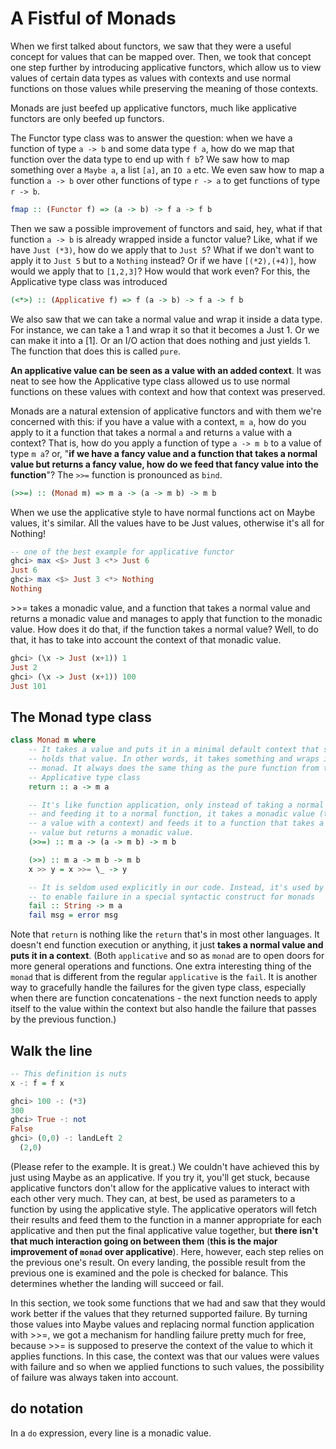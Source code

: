 * A Fistful of Monads

When we first talked about functors, we saw that they were a useful concept for values that can be mapped over. Then, we took that concept one step further by introducing applicative functors, which allow us to view values of certain data types as values with contexts and use normal functions on those values while preserving the meaning of those contexts.

Monads are just beefed up applicative functors, much like applicative functors are only beefed up functors.

The Functor type class was to answer the question: when we have a function of type =a -> b= and some data type =f a=, how do we map that function over the data type to end up with =f b=? We saw how to map something over a =Maybe a=, a list =[a]=, an =IO a= etc. We even saw how to map a function =a -> b= over other functions of type =r -> a= to get functions of type =r -> b=.

#+begin_src haskell
fmap :: (Functor f) => (a -> b) -> f a -> f b
#+end_src

Then we saw a possible improvement of functors and said, hey, what if that function =a -> b= is already wrapped inside a functor value? Like, what if we have =Just (*3)=, how do we apply that to =Just 5=? What if we don't want to apply it to =Just 5= but to a =Nothing= instead? Or if we have =[(*2),(+4)]=, how would we apply that to =[1,2,3]=? How would that work even? For this, the Applicative type class was introduced

#+begin_src haskell
(<*>) :: (Applicative f) => f (a -> b) -> f a -> f b
#+end_src

We also saw that we can take a normal value and wrap it inside a data type. For instance, we can take a 1 and wrap it so that it becomes a Just 1. Or we can make it into a [1]. Or an I/O action that does nothing and just yields 1. The function that does this is called =pure=.

*An applicative value can be seen as a value with an added context*. It was neat to see how the Applicative type class allowed us to use normal functions on these values with context and how that context was preserved.

Monads are a natural extension of applicative functors and with them we're concerned with this: if you have a value with a context, =m a=, how do you apply to it a function that takes a normal =a= and returns =a= value with a context? That is, how do you apply a function of type =a -> m b= to a value of type =m a=? or, "*if we have a fancy value and a function that takes a normal value but returns a fancy value, how do we feed that fancy value into the function*"? The =>>== function is pronounced as =bind=.

#+begin_src haskell
(>>=) :: (Monad m) => m a -> (a -> m b) -> m b
#+end_src

When we use the applicative style to have normal functions act on Maybe values, it's similar. All the values have to be Just values, otherwise it's all for Nothing!

#+begin_src haskell
  -- one of the best example for applicative functor
  ghci> max <$> Just 3 <*> Just 6
  Just 6
  ghci> max <$> Just 3 <*> Nothing
  Nothing
#+end_src

>>= takes a monadic value, and a function that takes a normal value and returns a monadic value and manages to apply that function to the monadic value. How does it do that, if the function takes a normal value? Well, to do that, it has to take into account the context of that monadic value.

#+begin_src haskell
ghci> (\x -> Just (x+1)) 1
Just 2
ghci> (\x -> Just (x+1)) 100
Just 101
#+end_src

** The Monad type class

#+begin_src haskell
  class Monad m where
      -- It takes a value and puts it in a minimal default context that still
      -- holds that value. In other words, it takes something and wraps it in a
      -- monad. It always does the same thing as the pure function from the
      -- Applicative type class
      return :: a -> m a

      -- It's like function application, only instead of taking a normal value
      -- and feeding it to a normal function, it takes a monadic value (that is,
      -- a value with a context) and feeds it to a function that takes a normal
      -- value but returns a monadic value.
      (>>=) :: m a -> (a -> m b) -> m b

      (>>) :: m a -> m b -> m b
      x >> y = x >>= \_ -> y

      -- It is seldom used explicitly in our code. Instead, it's used by Haskell
      -- to enable failure in a special syntactic construct for monads
      fail :: String -> m a
      fail msg = error msg
#+end_src

Note that =return= is nothing like the =return= that's in most other languages. It doesn't end function execution or anything, it just *takes a normal value and puts it in a context*. (Both =applicative= and so as =monad= are to open doors for more general operations and functions. One extra interesting thing of the =monad= that is different from the regular =applicative= is the =fail=. It is another way to gracefully handle the failures for the given type class, especially when there are function concatenations - the next function needs to apply itself to the value within the context but also handle the failure that passes by the previous function.)

** Walk the line

#+begin_src haskell
  -- This definition is nuts
  x -: f = f x
#+end_src

#+begin_src haskell
  ghci> 100 -: (*3)
  300
  ghci> True -: not
  False
  ghci> (0,0) -: landLeft 2
    (2,0)
#+end_src

(Please refer to the example. It is great.) We couldn't have achieved this by just using Maybe as an applicative. If you try it, you'll get stuck, because applicative functors don't allow for the applicative values to interact with each other very much. They can, at best, be used as parameters to a function by using the applicative style. The applicative operators will fetch their results and feed them to the function in a manner appropriate for each applicative and then put the final applicative value together, but *there isn't that much interaction going on between them* (*this is the major improvement of =monad= over applicative*). Here, however, each step relies on the previous one's result. On every landing, the possible result from the previous one is examined and the pole is checked for balance. This determines whether the landing will succeed or fail.

In this section, we took some functions that we had and saw that they would work better if the values that they returned supported failure. By turning those values into Maybe values and replacing normal function application with >>=, we got a mechanism for handling failure pretty much for free, because >>= is supposed to preserve the context of the value to which it applies functions. In this case, the context was that our values were values with failure and so when we applied functions to such values, the possibility of failure was always taken into account.

** do notation

In a =do= expression, every line is a monadic value.
